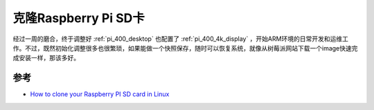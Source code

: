 .. _clone_pi:

=======================
克隆Raspberry Pi SD卡
=======================

经过一周的磨合，终于调整好 :ref:`pi_400_desktop` 也配置了 :ref:`pi_400_4k_display` ，开始ARM环境的日常开发和运维工作。不过，既然初始化调整很多也很繁琐，如果能做一个快照保存，随时可以恢复系统，就像从树莓派网站下载一个image快速完成安装一样，那该多好。



参考
=======

- `How to clone your Raspberry PI SD card in Linux <https://www.pragmaticlinux.com/2020/12/how-to-clone-your-raspberry-pi-sd-card-in-linux/>`_
